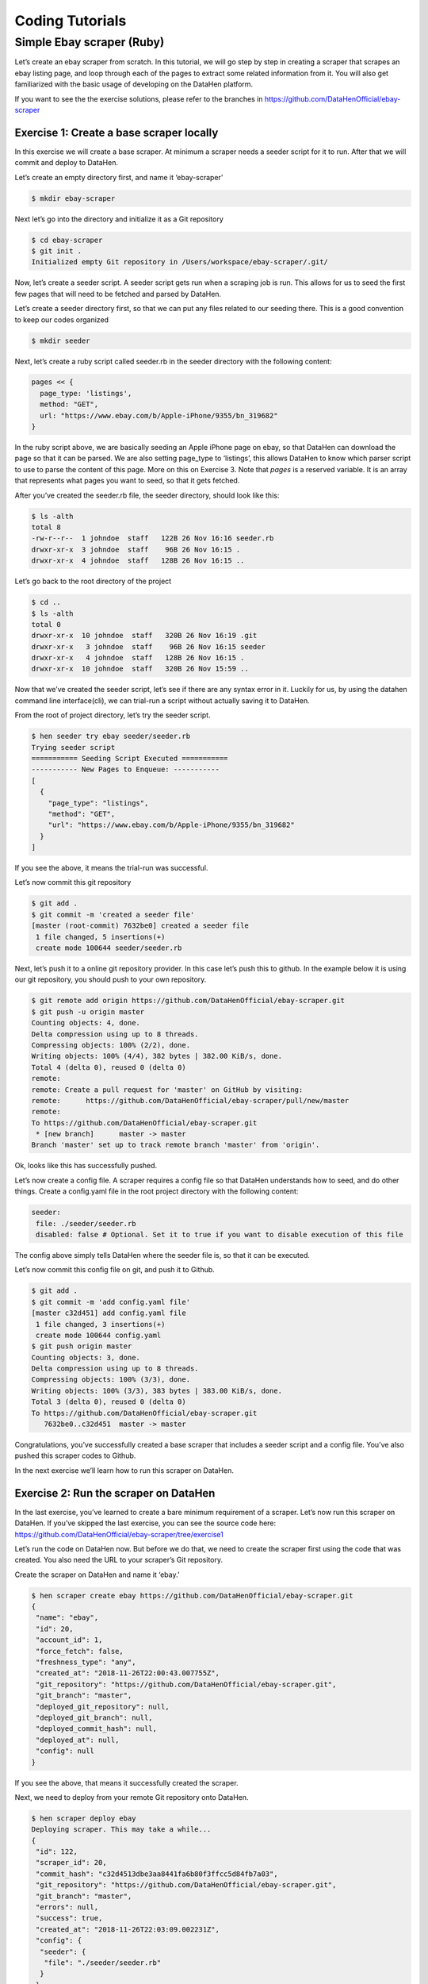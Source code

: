 ****************
Coding Tutorials
****************

Simple Ebay scraper (Ruby)
==========================

Let’s create an ebay scraper from scratch.
In this tutorial, we will go step by step in creating a scraper that scrapes an ebay listing page, and loop through each of the pages to extract some related information from it. You will also get familiarized with the basic usage of developing on the DataHen platform.

If you want to see the the exercise solutions, please refer to the branches in https://github.com/DataHenOfficial/ebay-scraper

Exercise 1: Create a base scraper locally
-----------------------------------------

In this exercise we will create a base scraper. At minimum a scraper needs a seeder script for it to run.
After that we will commit and deploy to DataHen.

Let’s create an empty directory first, and name it ‘ebay-scraper’

.. code-block:: bash

   $ mkdir ebay-scraper

Next let’s go into the directory and initialize it as a Git repository

.. code-block:: bash

   $ cd ebay-scraper
   $ git init .
   Initialized empty Git repository in /Users/workspace/ebay-scraper/.git/

Now, let’s create a seeder script.
A seeder script gets run when a scraping job is run. This allows for us to seed the first few pages that will need to be fetched and parsed by DataHen.

Let’s create a seeder directory first, so that we can put any files related to our seeding there. This is a good convention to keep our codes organized

.. code-block:: bash

   $ mkdir seeder

Next, let’s create a ruby script called seeder.rb in the seeder directory with the following content:

.. code-block:: ruby

   pages << {
     page_type: 'listings',
     method: "GET",
     url: "https://www.ebay.com/b/Apple-iPhone/9355/bn_319682"
   }

In the ruby script above, we are basically seeding an Apple iPhone page on ebay, so that DataHen can download the page so that it can be parsed. We are also setting page_type to ‘listings’, this allows DataHen to know which parser script to use to parse the content of this page. More on this on Exercise 3.
Note that `pages` is a reserved variable. It is an array that represents what pages you want to seed, so that it gets fetched.

After you’ve created the seeder.rb file, the seeder directory, should look like this:

.. code-block:: bash

   $ ls -alth
   total 8
   -rw-r--r--  1 johndoe  staff   122B 26 Nov 16:16 seeder.rb
   drwxr-xr-x  3 johndoe  staff    96B 26 Nov 16:15 .
   drwxr-xr-x  4 johndoe  staff   128B 26 Nov 16:15 ..

Let’s go back to the root directory of the project

.. code-block:: bash

   $ cd ..
   $ ls -alth
   total 0
   drwxr-xr-x  10 johndoe  staff   320B 26 Nov 16:19 .git
   drwxr-xr-x   3 johndoe  staff    96B 26 Nov 16:15 seeder
   drwxr-xr-x   4 johndoe  staff   128B 26 Nov 16:15 .
   drwxr-xr-x  10 johndoe  staff   320B 26 Nov 15:59 ..

Now that we’ve created the seeder script, let’s see if there are any syntax error in it.
Luckily for us, by using the datahen command line interface(cli), we can trial-run a script without actually saving it to DataHen.

From the root of project directory, let’s try the seeder script.

.. code-block:: bash

   $ hen seeder try ebay seeder/seeder.rb
   Trying seeder script
   =========== Seeding Script Executed ===========
   ----------- New Pages to Enqueue: -----------
   [
     {
       "page_type": "listings",
       "method": "GET",
       "url": "https://www.ebay.com/b/Apple-iPhone/9355/bn_319682"
     }
   ]

If you see the above, it means the trial-run was successful.

Let’s now commit this git repository

.. code-block:: bash

   $ git add .
   $ git commit -m 'created a seeder file'
   [master (root-commit) 7632be0] created a seeder file
    1 file changed, 5 insertions(+)
    create mode 100644 seeder/seeder.rb

Next, let’s push it to a online git repository provider. In this case let’s push this to github.
In the example below it is using our git repository, you should push to your own repository.

.. code-block:: bash

   $ git remote add origin https://github.com/DataHenOfficial/ebay-scraper.git
   $ git push -u origin master
   Counting objects: 4, done.
   Delta compression using up to 8 threads.
   Compressing objects: 100% (2/2), done.
   Writing objects: 100% (4/4), 382 bytes | 382.00 KiB/s, done.
   Total 4 (delta 0), reused 0 (delta 0)
   remote:
   remote: Create a pull request for 'master' on GitHub by visiting:
   remote:      https://github.com/DataHenOfficial/ebay-scraper/pull/new/master
   remote:
   To https://github.com/DataHenOfficial/ebay-scraper.git
    * [new branch]      master -> master
   Branch 'master' set up to track remote branch 'master' from 'origin'.

Ok, looks like this has successfully pushed.

Let’s now create a config file. A scraper requires a config file so that DataHen understands how to seed, and do other things.
Create a config.yaml file in the root project directory with the following content:

.. code-block:: yaml

   seeder:
    file: ./seeder/seeder.rb
    disabled: false # Optional. Set it to true if you want to disable execution of this file

The config above simply tells DataHen where the seeder file is, so that it can be executed.

Let’s now commit this config file on git, and push it to Github.

.. code-block:: bash

   $ git add .
   $ git commit -m 'add config.yaml file'
   [master c32d451] add config.yaml file
    1 file changed, 3 insertions(+)
    create mode 100644 config.yaml
   $ git push origin master
   Counting objects: 3, done.
   Delta compression using up to 8 threads.
   Compressing objects: 100% (3/3), done.
   Writing objects: 100% (3/3), 383 bytes | 383.00 KiB/s, done.
   Total 3 (delta 0), reused 0 (delta 0)
   To https://github.com/DataHenOfficial/ebay-scraper.git
      7632be0..c32d451  master -> master

Congratulations, you’ve successfully created a base scraper that includes a seeder script and a config file. You’ve also pushed this scraper codes to Github.

In the next exercise we’ll learn how to run this scraper on DataHen.

Exercise 2: Run the scraper on DataHen
--------------------------------------

In the last exercise, you’ve learned to create a bare minimum requirement of a scraper. Let’s now run this scraper on DataHen. If you’ve skipped the last exercise, you can see the source code here: https://github.com/DataHenOfficial/ebay-scraper/tree/exercise1

Let’s run the code on DataHen now. But before we do that, we need to create the scraper first using the code that was created. You also need the URL to your scraper’s Git repository.

Create the scraper on DataHen and name it ‘ebay.’

.. code-block:: bash

   $ hen scraper create ebay https://github.com/DataHenOfficial/ebay-scraper.git
   {
    "name": "ebay",
    "id": 20,
    "account_id": 1,
    "force_fetch": false,
    "freshness_type": "any",
    "created_at": "2018-11-26T22:00:43.007755Z",
    "git_repository": "https://github.com/DataHenOfficial/ebay-scraper.git",
    "git_branch": "master",
    "deployed_git_repository": null,
    "deployed_git_branch": null,
    "deployed_commit_hash": null,
    "deployed_at": null,
    "config": null
   }

If you see the above, that means it successfully created the scraper.

Next, we need to deploy from your remote Git repository onto DataHen.

.. code-block:: bash

   $ hen scraper deploy ebay
   Deploying scraper. This may take a while...
   {
    "id": 122,
    "scraper_id": 20,
    "commit_hash": "c32d4513dbe3aa8441fa6b80f3ffcc5d84fb7a03",
    "git_repository": "https://github.com/DataHenOfficial/ebay-scraper.git",
    "git_branch": "master",
    "errors": null,
    "success": true,
    "created_at": "2018-11-26T22:03:09.002231Z",
    "config": {
     "seeder": {
      "file": "./seeder/seeder.rb"
     }
    }
   }

Seems like the deployment was a success, and that there were no errors.

You can also see the deployment history of this scraper as well.

.. code-block:: bash

   $ hen scraper deployment list ebay
   [
    {
     "id": 122,
     "scraper_id": 20,
     "commit_hash": "c32d4513dbe3aa8441fa6b80f3ffcc5d84fb7a03",
     "git_repository": "https://github.com/DataHenOfficial/ebay-scraper.git",
     "git_branch": "master",
     "errors": null,
     "success": true,
     "created_at": "2018-11-26T22:03:09.002231Z",
     "config": {
      "seeder": {
       "file": "./seeder/seeder.rb"
      }
     }
    }
   ]

Of course, because there was only one deployment, you only see one here.

Let’s now start the scraper.

.. code-block:: bash

   $ hen scraper start ebay
   Starting a scrape job...
   {
    "id": 70,
    "scraper_id": 20,
    "created_at": "2018-11-26T22:06:54.399547Z",
    "freshness": null,
    "force_fetch": false,
    "status": "active",
    "seeding_at": null,
    "seeding_failed_at": null,
    "seeded_at": null,
    "seeding_try_count": 0,
    "seeding_fail_count": 0,
    "seeding_error_count": 0,
    "worker_count": 1
   }

Doing the above will create a new scrape job and run it.
Notice that the job status is “active”. This means that the scraper job is currently running.

Let’s give it a minute, and see the stats of the job:

.. code-block:: bash

   $ hen scraper stats ebay
   {
    "job_id": 70,             # Job ID
    "pages": 1,               # How many pages in the scrape job
    "fetched_pages": 1,       # Number of fetched pages
    "to_fetch": 0,            # Pages that needs to be fetched
    "fetching_failed": 0,     # Pages that failed fetching
    "fetched_from_web": 1,    # Pages that were fetched from Web
    "fetched_from_cache": 0,  # Pages that were fetched from the shared Cache
    "parsed_pages": 0,        # Pages that have been parsed by parsing script
    "to_parse": 1,            # Pages that needs to be parsed
    "parsing_failed": 0,      # Pages that failed parsing
    "outputs": 0,             # Outputs of the scrape
    "output_collections": 0,  # Output collections
    "workers": 1,             # How many workers are used in this scrape job
    "time_stamp": "2018-11-26T22:09:57.956158Z"
   }

From the stats above, we can derive that one page has been seeded, and that one page has been fetched by our scrape job. So this looks Good.

Just to be sure, let’s check the scraper log to see if there are any errors:

.. code-block:: bash

   $ hen scraper log ebay

Seems like there are no errors so far.

You have now successfully ran a scrape job on DataHen.

Congratulations, you have completed exercise 2.

To see the codes that was done throughout this exercise, please visit https://github.com/DataHenOfficial/ebay-scraper/tree/exercise2

In the next exercise, we’ll learn how to write a parser script so that we can parse the pages that has been enqueued by the seeder.

Exercise 3. Create parser script
--------------------------------

In this exercise, we’ll learn how to write a parser script so that we can parse the pages that has been fetched, and output it into a collection.
If you have not done Exercise 2, please do so first, as this exercise depends on exercise 2.

To continue where we left off, let’s look at the pages that has been enqueued and fetched.

Look at the page list that is in the ebay scraper.

.. code-block:: bash

   $ hen scraper page list ebay
   [
    {
     "gid": "www.ebay.com-4aa9b6bd1f2717409c22d58c4870471e", # Global ID
     "job_id": 70,
     "page_type": "listings",
     "method": "GET",
     "url": "https://www.ebay.com/b/Apple-iPhone/9355/bn_319682",
     "effective_url": "https://www.ebay.com/b/Apple-iPhone/9355/bn_319682",
     "headers": null,
     "body": null,
     "created_at": "2018-11-26T22:07:49.013537Z",
     ...
     "fetched_at": "2018-11-26T22:08:03.14285Z",
     ...
    }
   ]

This returns the page that the seeder have enqueued.
Also, take note of the GID field **www.ebay.com-4aa9b6bd1f2717409c22d58c4870471e**
GID (Global ID) is a very important concept in DataHen. This represents a unique identifier of that particular page that you’ve enqueued. You can refer to this particular page by referring to this GID.

If you want to see the scraper job’s page in, you can do like so:

.. code-block:: bash

   $ hen scraper page show ebay www.ebay.com-4aa9b6bd1f2717409c22d58c4870471e
   {
    "gid": "www.ebay.com-4aa9b6bd1f2717409c22d58c4870471e",
    "job_id": 70,
    "page_type": "listings",
    "method": "GET",
    "url": "https://www.ebay.com/b/Apple-iPhone/9355/bn_319682",
    "effective_url": "https://www.ebay.com/b/Apple-iPhone/9355/bn_319682",
   ...

You can also take a look at the Global page for this GID.
Think of the global page as a shared-cache of metadatas and contents related to pages that all DataHen users have fetched. Globalpage contains many more information about the page than the scraper’s job page. Please refer to the “High Level Concepts” section to learn more.

.. code-block:: bash

   $ hen globalpage show www.ebay.com-4aa9b6bd1f2717409c22d58c4870471e
   {
    "gid": "www.ebay.com-4aa9b6bd1f2717409c22d58c4870471e",
    "hostname": "www.ebay.com",
    "method": "GET",
    "url": "https://www.ebay.com/b/Apple-iPhone/9355/bn_319682",
    "effective_url": "https://www.ebay.com/b/Apple-iPhone/9355/bn_319682",
    "headers": null,
    "body": null,
   ...

Now that you’ve seen an information of a global page, let’s look at the actual content that is stored in the cache.
Let’s take the same GID and preview the content of that page

.. code-block:: bash

   $ hen globalpage content www.ebay.com-4aa9b6bd1f2717409c22d58c4870471e
   Preview content url: "https://fetch.datahen.com/public/global_pages/preview/ICK7bZUfp19F4_8DnGn36tjGuS8Otfsg5QRDTXQyJTfQpGrc697HsAMiTlv6aKKH1x9rd8RYffluI7amPUvCAFOLDPlcH0Wmq3b0eiCJGUFi5xLhqp7E0CSt0hTFYxB6dY2H6Wzh7sCcBey93TbwJFArhcbar6U-Owd5QCsUUS-eW3OPMN5OPmYACwRJ0AJHESsjVTmsnfCw6EkMCUQlXmzz8Q2TMF8v1PHPv5185Z04w14rDY78E1UjdDOJO7W7jBK79JetWj5wUCOttBGolj_G7T9_9j0V5sA0dRn88wib19BIjboDHOczufyCv78x1f4njGMZZFwb"

.. image:: /_static/ebay-preview.png

Copy and paste the link that you got from the command line result, into a browser, and you will see the actual content of the the cache.

Previewing the cached page is a powerful thing when developing a parser script, because it allows you to get the actual page that the parser will execute on. This is much better than other kinds of web scraping frameworks out there, where you are developing scraper codes and “hoping” that the page scraped will be the same with what you are seeing.

Once you have the previewed content opened on your browser, let’s look at it, and try to extract the listing names. You can use the Chrome Developer Tool (or other similar tools) to extract the DOM path.

.. image:: /_static/ebay-listing.png

What we are going to do next is to create a ruby script for parsing and extracting the listing names, prices, and the listing URLs, and enqueue additional pages, that we can parse on a later step.

Let’s now create a ruby file, called listings.rb. For standard conventions, let’s put this file in a directory called ‘parsers.’

.. code-block:: bash

   $ mkdir parsers
   $ touch parsers/listings.rb
   $ ls -alth
   total 8
   drwxr-xr-x  14 johndoe  staff   448B 27 Nov 20:01 .git
   drwxr-xr-x   3 johndoe  staff    96B 27 Nov 20:01 parsers
   drwxr-xr-x   6 johndoe  staff   192B 27 Nov 20:01 .
   -rw-r--r--   1 johndoe  staff   123B 26 Nov 16:54 config.yaml
   drwxr-xr-x   3 johndoe  staff    96B 26 Nov 16:15 seeder
   drwxr-xr-x  10 johndoe  staff   320B 26 Nov 15:59 ..
   $ ls -alth parsers
   total 0
   drwxr-xr-x  3 johndoe  staff    96B 27 Nov 20:01 .
   -rw-r--r--  1 johndoe  staff     0B 27 Nov 20:01 listings.rb
   drwxr-xr-x  6 johndoe  staff   192B 27 Nov 20:01 ..

Next, type the following codes into the parsers/listings.rb file.

.. code-block:: ruby

   nokogiri = Nokogiri.HTML(content)

“content” is a reserved word that contains the content data. In this case, it is the same exact html content that you are currently also previewing from the globalpage.
We support the use Nokogiri for parsing html/xml.

Let’s add the codes that loops through the listing rows and extract each individual listing name, price, and listings URLs.

Get the group of listings from nokogiri.

.. code-block:: ruby

   listings = nokogiri.css('ul.b-list__items_nofooter li.s-item')

And then loop through the listing rows to extract the name, price, listing URL, and save the records to a DataHen collection.

.. code-block:: ruby

   listings.each do |listing|
       # initialize an empty hash
       product = {}

       # extract the information into the product hash
       product['title'] = listing.at_css('h3.s-item__title')&.text

       # extract the price
       product['price'] = listing.at_css('.s-item__price')&.text

       # extract the listing URL
       item_link = listing.at_css('a.s-item__link')
       product['url'] = item_link['href'] unless item_link.nil?

       # specify the collection where this record will be stored
       product['_collection'] = "listings"

       # save the product to the job’s outputs
       outputs << product
   end

“outputs” is a reserved word, that contains a list of records that will be stored onto the scrape job’s output collection(s)

Once you’ve written the codes, your listings.rb script should look like this:

.. code-block:: ruby

   # initialize nokogiri
   nokogiri = Nokogiri.HTML(content)

   # get the group of listings
   listings = nokogiri.css('ul.b-list__items_nofooter li.s-item')

   # loop through the listings
   listings.each do |listing|
       # initialize an empty hash
       product = {}

       # extract the information into the product hash
       product['title'] = listing.at_css('h3.s-item__title')&.text

       # extract the price
       product['price'] = listing.at_css('.s-item__price')&.text

       # extract the listing URL
       item_link = listing.at_css('a.s-item__link')
       product['url'] = item_link['href'] unless item_link.nil?

       # specify the collection where this record will be stored
       product['_collection'] = "listings"

       # save the product to the job’s outputs
       outputs << product
   end

Now that you’ve created the listings.rb file, let’s do a trial-run of this page to ensure that this page would execute properly on DataHen.

Let’s use the parser try command on this script on the same GID.

.. code-block:: bash

   $ hen parser try ebay parsers/listings.rb www.ebay.com-4aa9b6bd1f2717409c22d58c4870471e
   Trying parser script
   getting Job Page
   =========== Parsing Executed ===========
   ----------- Outputs: -----------
   [
     {
       "title": "Apple iPhone 7 Plus a1661 128GB Smartphone LTE CDMA/GSM Unlocked",
       "price": "$349.99",
       "url": "https://www.ebay.com/itm/Apple-iPhone-7-Plus-a1661-128GB-Smartphone-LTE-CDMA-GSM-Unlocked/201795245944?epid=232746597&hash=item2efbef1778:m:mks-K6wL_LJV1VV0f3-E8ow:sc:USPSPriority!95113!US!-1&var=501834147259",
       "_collection": "listings"
     },
     {
       "title": "Apple iPhone XS MAX 256GB - All Colors - GSM & CDMA UNLOCKED",
       "price": "$1,199.00",
       "url": "https://www.ebay.com/itm/Apple-iPhone-XS-MAX-256GB-All-Colors-GSM-CDMA-UNLOCKED/163267140481?epid=24023697465&hash=item26037adb81:m:m63pSpGuBZVZTiz-IS3A-UA:sc:USPSPriorityMailPaddedFlatRateEnvelope!95113!US!-1&var=462501487846",
       "_collection": "listings"
     },
   ...

In the trial-run above, you saw that we were able to extract into several outputs correctly.

Seems like this is a successful trial run.

Let’s now commit this code to Git.

.. code-block:: bash

   $ git add .
   $ git commit -m 'added listings parser'
   [master e1a8980] added listings parser
    1 file changed, 27 insertions(+)
    create mode 100644 parsers/listings.rb

Now that we’re done with creating the parser script, there is only one thing left to do before this is ready to be run on DataHen. And that is to modify the config file so that it contains the references pointing to this file.

Add the parsers section of the config.yaml so that it looks like the following:

.. code-block:: yaml

   seeder:
    file: ./seeder/seeder.rb
    disabled: false # Optional. Set it to true if you want to disable
   parsers:
    - page_type: listings
      file: ./parsers/listings.rb
      disabled: false # Optional

And let’s commit this to Git, and push it to your remote Git repository.

.. code-block:: bash

   $ git add .
   $ git commit -m 'add listings parser to config'
   [master 209dba3] add listings parser to config
    1 file changed, 6 insertions(+), 2 deletions(-)
   $ git push origin master
   Counting objects: 7, done.
   Delta compression using up to 8 threads.
   Compressing objects: 100% (6/6), done.
   Writing objects: 100% (7/7), 1.12 KiB | 1.12 MiB/s, done.
   Total 7 (delta 0), reused 0 (delta 0)
   To https://github.com/DataHenOfficial/ebay-scraper.git
      c32d451..209dba3  master -> master

Now that you’ve pushed the code to your remote Git repository, let’s deploy the scraper again.

.. code-block:: bash

   $ hen scraper deploy ebay
   Deploying scraper. This may take a while...
   {
    "id": 130,
    "scraper_id": 20,
    "commit_hash": "209dba31698b2146b9c841f0a91bfdd966f973aa",
    "git_repository": "https://github.com/DataHenOfficial/ebay-scraper.git",
    "git_branch": "master",
    "errors": null,
    "success": true,
    "created_at": "2018-11-28T03:05:02.220272Z",
    "config": {
     "parsers": [
      {
       "file": "./parsers/listings.rb",
       "page_type": "listings"
      }
     ],
     "seeder": {
      "file": "./seeder/seeder.rb"
     }
    }
   }

Looks like a successful deploy.

Because you have a running scrape job (you’ve started this scrape job in Exercise 2), as soon as you deploy new code, the scrape job will immediately download and execute.

Let’s now check for the stats on this job.

.. code-block:: bash

   $ hen scraper stats ebay
   {
    "job_id": 70,
    "pages": 1,
    "fetched_pages": 1,
    "to_fetch": 0,
    "fetching_failed": 0,
    "fetched_from_web": 1,
    "fetched_from_cache": 0,
    "parsed_pages": 1,        # Parsed pages is now 1
    "to_parse": 0,
    "parsing_failed": 0,
    "outputs": 48,            # We now have 48 output records
    "output_collections": 1,  # And we have 1 output collection
    "workers": 1,
    "time_stamp": "2018-11-28T03:06:04.959513Z"
   }

If you look at the result of the command above, you see that our scraper has already parsed the listings page, and created 48 output records, and it also created one output collection.

Let’s check the scraper log to see if there are any errors:

.. code-block:: bash

   $ hen scraper log ebay

Seems like there are no errors so far.

Let’s look further on what collections are created by the scraper.

.. code-block:: bash

   $ hen scraper output collections ebay
   [
    {
     "collection": "listings",
     "count": 48
    }
   ]

Just as we specified in the parser code, it saves the output records onto the listings collection.

Let’s look at the output records inside the listings collection.

.. code-block:: bash

   $ hen scraper output list ebay --collection listings
   [
    {
     "_collection": "listings",
     "_created_at": "2018-11-28T03:05:56.510638Z",
     "_gid": "www.ebay.com-4aa9b6bd1f2717409c22d58c4870471e",
     "_id": "016f6ca8010541539e13c687edd6cf91",
     "_job_id": 70,
     "price": "$239.99 to $339.99",
     "title": "Apple iPhone 7 32/128/256GB Factory Unlocked AT\u0026T Sprint Verizon T-Mobile",
     "url": "https://www.ebay.com/itm/Apple-iPhone-7-32-128-256GB-Factory-Unlocked-AT-T-Sprint-Verizon-T-Mobile/382231636268?epid=232669182\u0026hash=item58fec7e92c:m:mGdfdcg2f2rqhQh7_Aq4EYQ\u0026var=651061946000"
    },
    {
     "_collection": "listings",
     "_created_at": "2018-11-28T03:05:56.510638Z",
     "_gid": "www.ebay.com-4aa9b6bd1f2717409c22d58c4870471e",
     "_id": "029788f01c73460683f0910681348222",
     "_job_id": 70,
     "price": "$374.99",
     "title": "Apple iPhone 7 Plus a1661 256GB Smartphone LTE CDMA/GSM Unlocked",
     "url": "https://www.ebay.com/itm/Apple-iPhone-7-Plus-a1661-256GB-Smartphone-LTE-CDMA-GSM-Unlocked/152410916266?epid=238409027\u0026hash=item237c6605aa:m:mks-K6wL_LJV1VV0f3-E8ow:sc:USPSPriority!95113!US!-1\u0026var=451703657817"
    },
   ...

We’ve got almost same exact output records with the ones on the trial-run. The difference is, now you can see “_gid”, “_created_at”, “_id”, and “_job_id”. These are metadatas that are automatically generated. Output metadata fields are usually starts with “_”(underscore) on their field names.

If you want to see one output record, you can run the following:

.. code-block:: bash

   $ hen scraper output show ebay 97d7bcd021de4bdbb6818825703b26dd --collection listings
   {
    "_collection": "listings",
    "_created_at": "2018-11-28T03:05:56.510638Z",
    "_gid": "www.ebay.com-4aa9b6bd1f2717409c22d58c4870471e",
    "_id": "97d7bcd021de4bdbb6818825703b26dd",
    "_job_id": 70,
    "price": "$259.99 to $344.99",
    "title": "Apple iPhone 7 - 32/128/256GB Unlocked GSM (AT\u0026T T-Mobile +More) 4G Smartphone",
    "url": "https://www.ebay.com/itm/Apple-iPhone-7-32-128-256GB-Unlocked-GSM-AT-T-T-Mobile-More-4G-Smartphone/142631642365?epid=240455139\u0026hash=item21358224fd:m:miu7oWIlKlIyiHYnR76rFnA\u0026var=441608064608"
   }

We’re nearing the end of the exercise.
Let’s cancel the current scrape job, as we will be creating a new job in the next exercise.

.. code-block:: bash

   $ hen scraper job cancel ebay
   {
    "id": 70,
    "scraper_name": "ebay",
    "scraper_id": 20,
    "created_at": "2018-11-26T22:06:54.399547Z",
    "freshness": null,
    "force_fetch": false,
    "status": "cancelled",
    "seeding_at": "2018-11-26T22:07:10.68643Z",
    "seeding_failed_at": null,
    "seeded_at": "2018-11-26T22:07:49.021679Z",
    "seeding_try_count": 1,
    "seeding_fail_count": 0,
    "seeding_error_count": 0,
    "worker_count": 1
   }

Congratulations, you have completed exercise 3.
You have learned to create a parser script that extracts a web page and save it to the DataHen output, and you have also learned how to use some useful commands related to scraper outputs and their collections.

The source codes that we’ve built throughout the exercise are located here https://github.com/DataHenOfficial/ebay-scraper/tree/exercise3.

In the next exercise, we’ll be building upon this exercise to enqueue more pages to be scraped.

Exercise 4: Enqueue more pages, and pass variables to the next pages
--------------------------------------------------------------------

In the last exercise, You have learned to create a parser script that extracts a web page and save it to the DataHen output, and you have also learned how to use some useful commands related to scraper outputs and their collections.

If you’ve skipped the last exercise, you can see the source code here: https://github.com/DataHenOfficial/ebay-scraper/tree/exercise4.

In this exercise, we will be building upon the previous exercise by enqueuing more pages from the listings parser, onto the details pages. We’ll also be passing some page variables that we generated on the listings parser onto the the detail pages, so that the parser for the detail page can take advantage of it.

Let’s add the following code inside the listings loop, just before the end of the loop in parsers/listings.rb:

.. code-block:: ruby

   # enqueue more pages to the scrape job
   pages << {
       url: product['url'],
       page_type: 'details',
       vars: {
           title: product['title'],
           price: product['price']
       }
     }

Once done, the parsers/listings.rb should look like this:

.. code-block:: ruby

   # initialize nokogiri
   nokogiri = Nokogiri.HTML(content)

   # get the group of listings
   listings = nokogiri.css('ul.b-list__items_nofooter li.s-item')

   # loop through the listings
   listings.each do |listing|
       # initialize an empty hash
       product = {}

       # extract the information into the product hash
       product['title'] = listing.at_css('h3.s-item__title')&.text

       # extract the price
       product['price'] = listing.at_css('.s-item__price')&.text

       # extract the listing URL
       item_link = listing.at_css('a.s-item__link')
       product['url'] = item_link['href'] unless item_link.nil?

       # specify the collection where this record will be stored
       product['_collection'] = "listings"

       # save the product to the outputs.
       outputs << product

       # enqueue more pages to the scrape job
       pages << {
           url: product['url'],
           page_type: 'details',
           vars: {  # adding vars to this page
               title: product['title'],
               price: product['price']
           }
         }
   end

Let’s now trial-run this page on a GID of the page that we’ve used on the past exercise.

.. code-block:: bash

   $ hen parser try ebay parsers/listings.rb www.ebay.com-4aa9b6bd1f2717409c22d58c4870471e
   Trying parser script
   getting Job Page
   =========== Parsing Executed ===========
   ----------- Outputs: -----------
   [
     {
       "title": "Apple iPhone 7 Plus a1661 128GB Smartphone LTE CDMA/GSM Unlocked",
       "price": "$349.99",
       "url": "https://www.ebay.com/itm/Apple-iPhone-7-Plus-a1661-128GB-Smartphone-LTE-CDMA-GSM-Unlocked/201795245944?epid=232746597&hash=item2efbef1778:m:mks-K6wL_LJV1VV0f3-E8ow:sc:USPSPriority!95113!US!-1&var=501834147259",
       "_collection": "listings"
     },
   ...
   ----------- New Pages to Enqueue: -----------
   [
     {
       "url": "https://www.ebay.com/itm/Apple-iPhone-7-Plus-a1661-128GB-Smartphone-LTE-CDMA-GSM-Unlocked/201795245944?epid=232746597&hash=item2efbef1778:m:mks-K6wL_LJV1VV0f3-E8ow:sc:USPSPriority!95113!US!-1&var=501834147259",
       "page_type": "details",
       "vars": {
         "title": "Apple iPhone 7 Plus a1661 128GB Smartphone LTE CDMA/GSM Unlocked",
         "price": "$349.99"
       }
     },
     {
       "url": "https://www.ebay.com/itm/Apple-iPhone-XS-MAX-256GB-All-Colors-GSM-CDMA-UNLOCKED/163267140481?epid=24023697465&hash=item26037adb81:m:m63pSpGuBZVZTiz-IS3A-UA:sc:USPSPriorityMailPaddedFlatRateEnvelope!95113!US!-1&var=462501487846",
       "page_type": "details",
       "vars": {
         "title": "Apple iPhone XS MAX 256GB - All Colors - GSM & CDMA UNLOCKED",
         "price": "$1,199.00"
       }
     },
   ...

The trial-run seems to be successful, and you now see a new pages to enqueue, as well as the page vars inside each of them.

Let’s now commit this code and push it to the remote Git repository.

.. code-block:: bash

   $ git add .
   $ git commit -m 'modified listings parser to enqueue more pages'
   [master 332e06d] modified listings parser to enqueue more pages
    1 file changed, 10 insertions(+)
   $ git push origin master
   Counting objects: 4, done.
   Delta compression using up to 8 threads.
   Compressing objects: 100% (3/3), done.
   Writing objects: 100% (4/4), 567 bytes | 567.00 KiB/s, done.
   Total 4 (delta 1), reused 0 (delta 0)
   remote: Resolving deltas: 100% (1/1), completed with 1 local object.
   To https://github.com/DataHenOfficial/ebay-scraper.git
      209dba3..332e06d  master -> master

Now deploy it, and start a new scrape job, so that we have some page contents in the shared cache.

.. code-block:: bash

   $ hen scraper deploy ebay
   Deploying scraper. This may take a while...
   {
    "id": 131,
    "scraper_id": 20,
    "commit_hash": "332e06d01f073ac00840184cd06c826429b3b55c",
   ...

   $ hen scraper start ebay
   Starting a scrape job...
   {
    "id": 88,
    "scraper_id": 20,
   ...

Let’s check the scraper stats now:

.. code-block:: bash

   $ hen scraper stats ebay
   {
    "job_id": 88,
    "pages": 49,
    "fetched_pages": 3,
    "to_fetch": 46,
    "fetching_failed": 0,
    ...
   }

Looks like we now have 49 pages in this job. This means we have successfully modified the parsers/listings.rb to enqueue more pages.

Let’s see what pages do we have in this scrape job:

.. code-block:: bash

   $ hen scraper page list ebay
   [
    {
     "gid": "www.ebay.com-eb1b04c3304ff741b5dbd3234c9da75e",
     "job_id": 88,
     "page_type": "details",
     "method": "GET",
     "url": "https://www.ebay.com/itm/NEW-Apple-iPhone-6S-16GB-32GB-64GB-128GB-UNLOCKED-Gold-Silver-Gray-GSM/153152283464?epid=240420050\u0026hash=item23a8966348%3Am%3AmN52WSYRFZEr3HNCPAgfZfQ\u0026var=453004437286",
     ...
     "vars": {
      "price": "$275.99",
      "title": "Apple iPhone 7 128GB 4.7\" Retina Display 4G GSM BLACK UNLOCKED Smartphone SRF"
     },
   ...

Looks like it correctly enqueued the page and the vars.

Now, let’s preview the content of the GID from the above result.

.. code-block:: bash

   $ hen globalpage content www.ebay.com-eb1b04c3304ff741b5dbd3234c9da75e
   Preview content url: "https://fetch.datahen.com/public/global_pages/preview/V58Ts9JDocg7qyjT5cxkIL5Dk_UEuEyOQXaHbxBdNJiHmsP2nhE17a8gzwXO8RYUNJ2X1K7PWh0ziIXO7ORylLVLppiufL1edZChFFr8quZuivTJql7B3z_btQA9p1wQqiowc4U90VZtP4bOrShW9v9fA6V4vedfpJL9TM5G8QR-zYhUbrwAIpB4WDLALpPz19ZPZ1rjt8OVYJ2GRDCgr2fPb1S2uBKMI35k1oXO3Cr0yf8St_M5lZqUbEYyqVLPCwDC7ZFk1J_KxQvzgD6vWqmKRoGk1XVS7gxPBusNip47gANzPbo9p3wjWHjqaQhhPb0UFXKBithJ"

Now, let’s create a details parser and extract the seller’s username and their feedback.

.. image:: /_static/ebay-username.png

Create the parsers/details.rb file and Insert the following code:

.. code-block:: ruby

   # initialize nokogiri
   nokogiri = Nokogiri.HTML(content)

   # get the seller username
   seller = nokogiri.at_css('.si-inner .mbg-nw')&.text

   # get the seller's feedback
   feedback = nokogiri.at_css('.si-inner #si-fb')&.text

   # save it into outputs
   outputs << {
       _collection: 'products',
       title: page['vars']['title'],
       price: page['vars']['price'],
       seller: seller,
       feedback: feedback
   }

Let’s now give this parser a try on one of the details page:

.. code-block:: bash

   $ hen parser try ebay parsers/details.rb www.ebay.com-eb1b04c3304ff741b5dbd3234c9da75e
   Trying parser script
   getting Job Page
   =========== Parsing Executed ===========
   ----------- Outputs: -----------
   [
     {
       "_collection": "products",
       "title": "Apple iPhone 8 Plus a1897 64GB Smartphone GSM Unlocked",
       "price": "$550.99 to $599.99",
       "seller": "mywit",
       "feedback": "97.6% Positive feedback"
     }
   ]

This trial-run looks really good. That we’re able to extract the details page without error, and assumed that we would be able to save the output to the products collection.

Let’s now commit this details parser.

.. code-block:: bash

   $ git add .
   $ git commit -m 'added details parser'
   [master 59bab08] added details parser
    1 file changed, 17 insertions(+)
    create mode 100644 parsers/details.rb

Let’s not forget to update the config yaml file so that it points to this parser file. The config file should look like this now:

.. code-block:: yaml

   seeder:
     file: ./seeder/seeder.rb
     disabled: false
   parsers:
     - page_type: listings
       file: ./parsers/listings.rb
       disabled: false
     - page_type: details
       file: ./parsers/details.rb
       disabled: false

Let’s commit the file, and push it to the remote Git repository.

.. code-block:: bash

   $ git add .
   $ git commit -m 'added details parser config'
   [master 97dac60] added details parser config
    1 file changed, 4 insertions(+), 1 deletion(-)
   $ git push origin master
   Counting objects: 7, done.
   Delta compression using up to 8 threads.
   Compressing objects: 100% (7/7), done.
   Writing objects: 100% (7/7), 1008 bytes | 1008.00 KiB/s, done.
   Total 7 (delta 1), reused 0 (delta 0)
   remote: Resolving deltas: 100% (1/1), completed with 1 local object.
   To https://github.com/DataHenOfficial/ebay-scraper.git
      332e06d..97dac60  master -> master

Next, let’s deploy it to DataHen. Since we already have the current job running, we don’t need to do anything else, and the scraper will immediately execute the newly deployed code.

.. code-block:: bash

   $ hen scraper deploy ebay
   Deploying scraper. This may take a while...
   {
    "id": 132,
    "scraper_id": 20,
    "commit_hash": "97dac606b24a8c818f3234419cb9180999bc9d71",
    "git_repository": "https://github.com/DataHenOfficial/ebay-scraper.git",
    "git_branch": "master",
    "errors": null,
    "success": true,
    "created_at": "2018-11-28T06:05:48.866609Z",
    "config": {
     "parsers": [
      {
       "file": "./parsers/listings.rb",
       "page_type": "listings"
      },
      {
       "file": "./parsers/details.rb",
       "page_type": "details"
      }
     ],
     "seeder": {
      "file": "./seeder/seeder.rb"
     }
    }
   }

Let’s check to see the scraper stats:

.. code-block:: bash

   $ hen scraper stats ebay
   {
    ...
    "parsed_pages": 49,
    "to_parse": 0,
    "parsing_failed": 0,
    "outputs": 96,
    "output_collections": 2,
    ...
   }

This looks good, as it shows that there are 2 collections, and a total of 96 output records.

Let’s also check the scraper log to see if there are any errors:

.. code-block:: bash

   $ hen scraper log ebay

Seems like there are no errors so far.

Let’s look to see if the products collection has been correctly created:

.. code-block:: bash

   $ hen scraper output collection ebay
   [
    {
     "collection": "listings",
     "count": 48
    },
    {
     "collection": "products",
     "count": 48
    }
   ]

Looks good.
Now, let’s look inside the products collection and see if the outputs are correctly saved:

.. code-block:: bash

   $ hen scraper output list ebay --collection products
   [
    {
     "_collection": "products",
     "_created_at": "2018-11-28T06:15:13.061168Z",
     "_gid": "www.ebay.com-82d133d0dba1255c7424f99ab79776e9",
     "_id": "ac3c99ab8d3846a98d3317660259db06",
     "_job_id": 91,
     "feedback": "99.8% Positive feedback",
     "price": "$269.98",
     "seller": "overdrive_brands",
     "title": "Apple iPhone 7 32GB Smartphone AT\u0026T T-Mobile Unlocked 4G LTE Black Red Rose Gold"
    },
    {
     "_collection": "products",
     "_created_at": "2018-11-28T06:15:13.47726Z",
     "_gid": "www.ebay.com-0cc7480bd6afecb10cf81bdc5904ea74",
     "_id": "7be4ee3e544e4e5db9115215572259b9",
     "_job_id": 91,
     "feedback": "99.9% Positive feedback",
     "price": "$569.00",
     "seller": "alldayzip",
     "title": "Apple iPhone 8 64GB RED \u0026 All Colors! GSM \u0026 CDMA UNLOCKED!! BRAND NEW! Warranty!"
    },
   ...

The output looks wonderful.

Congratulations, you have completed exercise 4.
You have learned to enqueue more pages from the listings parser onto detail pages.
You have also learned about passing some page variables that were generated on the listings parser onto the the detail pages. The details parsers then combined the data from the page vars and the extracted data from the details page, into the “products” output collection.

The source codes that we’ve built throughout the exercise are located here https://github.com/DataHenOfficial/ebay-scraper/tree/exercise4.

In the next exercise, you will be learning how to export output by creating Exporters.

Exercise 5: Exporting outputs
-----------------------------

In the last exercise, You have learned to do some more advanced techniques of creating parsers, and also saved the records into the output collection.

If you’ve skipped the last exercise, you can see the source code here: https://github.com/DataHenOfficial/ebay-scraper/tree/exercise4.

In this exercise, we will be exporting outputs by creating Exporters.
In DataHen, an Exporter is a set of configurations that allows you to Export something. We have several different kinds of Exporters. Please read the documentation for further details

We’re going to export the `products` collection ( which you’ve created in Exercise 4) into a JSON file that we can download, once the export process has finished.

Before exporting all the outputs of the `products` collection, it is a good idea to sample a smaller number of records first, to make sure the outputs are looking good.

To do that, let’s create an exporter configuration file, called `products_last10_json.yaml`.
For standard conventions, let’s put this file in a directory called ‘exporters’.

First you need to create the `exporters` directory on the project root directory.

.. code-block:: bash

   $ mkdir exporters
   $ touch exporters/products_last10_json.yaml
   $ ls -alth exporters
   total 0
   drwxr-xr-x  3 johndoe  staff    96B 13 Jan 00:56 .
   -rw-r--r--  1 johndoe  staff     0B 13 Jan 00:56 products_last10_json.yaml
   drwxr-xr-x  7 johndoe  staff   224B 13 Jan 00:55 ..

Next let’s put the following content into the products_last10_json.yaml file:

.. code-block:: yaml

   exporter_name: products_last10_json # Must be unique
   exporter_type: json
   collection: products
   write_mode: pretty_array # can be `line`,`pretty`, `pretty_array`, or `array`
   limit: 10 # limits to how many records to export
   offset: 0 # offset to where the exported record will start from

The above exporter means, we want to export only the last 10 outputs from the `products` collection

Next, let’s modify the config.yaml file, so that it knows the location of the exporter file.

Your config.yaml should now look like the following:

.. code-block:: yaml

   seeder:
    file: ./seeder/seeder.rb
    disabled: false
   parsers:
    - page_type: listings
      file: ./parsers/listings.rb
      disabled: false
    - page_type: details
      file: ./parsers/details.rb
      disabled: false
   # add the following lines below...
   exporters:
    - file: ./exporters/products_last10_json.yaml
      disabled: false

Now, let’s commit these files and push this to the remote repository.

.. code-block:: bash

   $ git add .
   $ git commit -m 'added products_last10_json.yaml exporter'
   [master ab7ab52] added products_last10_json.yaml exporter
    2 files changed, 10 insertions(+)
    create mode 100644 exporters/products_last10_json.yaml
   $ git push origin master
   Counting objects: 5, done.
   Delta compression using up to 8 threads.
   Compressing objects: 100% (5/5), done.
   Writing objects: 100% (5/5), 742 bytes | 742.00 KiB/s, done.
   Total 5 (delta 1), reused 0 (delta 0)
   remote: Resolving deltas: 100% (1/1), completed with 1 local object.
   To https://github.com/DataHenOfficial/ebay-scraper.git
      7bd6091..ab7ab52  master -> master

Let’s now deploy the scraper.

.. code-block:: bash

   $ hen scraper deploy ebay
   Deploying scraper. This may take a while...
   {
    "id": 737,
    "scraper_id": 20,
    ...
    "config": {
     "exporters": [
      {
       "collection": "products",
       "exporter_name": "products_last10_json",
       "exporter_type": "json",
       "limit": 10,
       "offset": 0,
       "write_mode": "pretty_array"
      }
     ],
    ...
   }

You’ve now deployed the newest code.

To make sure that the exporters are deployed correctly, you can check a list of available exporters on this scraper:

.. code-block:: bash

   $ hen scraper exporter list ebay
   [
    {
     "collection": "products",
     "exporter_name": "products_last10_json",
     "exporter_type": "json",
     "limit": 10,
     "offset": 0,
     "write_mode": "pretty_array"
    }
   ]

Next, let’s start the exporter:

.. code-block:: bash

   $ hen scraper exporter start ebay products_last10_json
   {
    "id": "c700cb749f4e45eeb53609927e21da56", # Export ID here
    "job_id": 852,
    "scraper_id": 20,
    "exporter_name": "products_last10_json",
    "exporter_type": "json",
    "config": {
     "collection": "products",
     "exporter_name": "products_last10_json",
     "exporter_type": "json",
     "limit": 10,
     "offset": 0,
     "write_mode": "pretty_array"
    },
    "status": "enqueued", # the status of the export
    "created_at": "2019-01-13T06:19:56.815979Z"
   }

When you start an exporter, it creates an export record like the above.

You can check the status of the export by specifying the export ID, in this case: **c700cb749f4e45eeb53609927e21da56**

Let’s now check the status of the export:

.. code-block:: bash

   $ hen scraper export show c700cb749f4e45eeb53609927e21da56
   {
    "id": "c700cb749f4e45eeb53609927e21da56",
    ...
    "status": "done", # the export is done
    "created_at": "2019-01-13T06:19:56.815979Z",
    "progress": 100, # Progress is at 100%, again, it means it is done.
    "exported_records": 10,
    "to_export": 10,
    "exporting_at": "2019-01-13T06:19:59.794454Z",
    "exported_at": "2019-01-13T06:20:01.125188Z",
    "file_name": "c700cb749f4e45eeb53609927e21da56.tgz"
   }

As you can see above by looking at the status, it is done. It also shows the export’s file_name: **c700cb749f4e45eeb53609927e21da56.tgz**

Let’s now download the export, by specifying the export ID, like so:

.. code-block:: bash

   $ hen scraper export download c700cb749f4e45eeb53609927e21da56
   Download url: "https://f002.backblazeb2.com/file/exports-fetch-datahen/c700cb749f4e45eeb53609927e21da56.tgz?Authorization=blablabla"

You’re now seeing the download URL, which allows you to copy and paste into your browser so that you’ll download the actual file.

If you uncompress this .tgz file, you’ll see the following directory with one content:

.. image:: /_static/uncompress.png

And when you open the json file, you’ll see the following content with the 10 most recent records from the products collection:

.. code-block:: json

   [{
     "_collection": "products",
     "_created_at": "2019-01-13T01:17:21.925076Z",
     "_gid": "www.ebay.com-384cfde09349adaa48f78c44b5f840db",
     "_id": "574d346fb77c4d669896f15f6b40f169",
     "_job_id": 852,
     "feedback": "97.6% Positive feedback",
     "price": "$183.99 to $235.99",
     "seller": "x-channel",
     "title": "New *UNOPENDED* Apple iPhone SE - 16/64GB 4.0\" Unlocked Smartphone"
   },
   {
     "_collection": "products",
     "_created_at": "2019-01-13T01:16:53.494641Z",
     "_gid": "www.ebay.com-e5681a88f980aa906f7c4414e9120685",
     "_id": "231034ec579c4b329b0eaf8ebc642ed1",
     "_job_id": 852,
     "feedback": "98.3% Positive feedback",
     "price": "$299.99",
     "seller": "bidallies",
     "title": "Apple iPhone 7 Plus 32GB Factory Unlocked 4G LTE iOS WiFi Smartphone"
   },
   ]

Now that this file looks good, let’s create another exporter to export the all of records.

This is a very simple process, you just need to create another exporter file called `products_json.yaml` with the following content:

.. code-block:: yaml

   exporter_name: products_json
   exporter_type: json
   collection: products

Notice how we’re not putting anything such as `limit`, `offset`, and even `write_mode`. This is because the default value for `write_mode` is `pretty_array`.

Don’t forget to update the config.yaml file to look like the following:

.. code-block:: yaml

   seeder:
    file: ./seeder/seeder.rb
    disabled: false
   parsers:
    - page_type: listings
      file: ./parsers/listings.rb
      disabled: false
    - page_type: details
      file: ./parsers/details.rb
      disabled: false
   exporters:
    - file: ./exporters/products_last10_json.yaml
      disabled: false
   # Add the following lines below...
    - file: ./exporters/products_json.yaml
      disabled: false

Let’s now commit and push this to the remote repos:

.. code-block:: bash

   $ git add .
   $ git commit -m 'added full products exporter'
   [master 2f453eb] added full products exporter
    2 files changed, 5 insertions(+)
    create mode 100644 exporters/products_json.yaml
   $ git push origin master
   Counting objects: 5, done.
   Delta compression using up to 8 threads.
   Compressing objects: 100% (5/5), done.
   Writing objects: 100% (5/5), 569 bytes | 569.00 KiB/s, done.
   Total 5 (delta 1), reused 0 (delta 0)
   remote: Resolving deltas: 100% (1/1), completed with 1 local object.
   To https://github.com/DataHenOfficial/ebay-scraper.git
      ab7ab52..2f453eb  master -> master

Let’s now deploy it:

.. code-block:: bash

   $ hen scraper deploy ebay
   Deploying scraper. This may take a while...
   {
    ...
    "config": {
     "exporters": [
      {
       "collection": "products",
       "exporter_name": "products_last10_json",
       "exporter_type": "json",
       "limit": 10,
       "offset": 0,
       "write_mode": "pretty_array"
      },
      {
       "collection": "products",
       "exporter_name": "products_json",
       "exporter_type": "json",
       "limit": null,
       "offset": null
      }
     ],
     ...
   }

Once deployed, let’s see what exporters are available to be used on the scraper:

.. code-block:: bash

   $ hen scraper exporter list ebay
   [
    {
     "collection": "products",
     "exporter_name": "products_last10_json",
     "exporter_type": "json",
     "limit": 10,
     "offset": 0,
     "write_mode": "pretty_array"
    },
    {
     "collection": "products",
     "exporter_name": "products_json",
     "exporter_type": "json",
     "limit": null,
     "offset": null
    }
   ]

Great, we’ve verified that we have indeed two exporters.

Now, start the exporter that we’ve just recently created:

.. code-block:: bash

   $ hen scraper exporter start ebay products_json
   {
    "id": "6bfd70f5c9f346b3a623cab50ea8a84c",
    "job_id": 852,
    "scraper_id": 20,
    "exporter_name": "products_json",
    "exporter_type": "json",
    "config": {
     "collection": "products",
     "exporter_name": "products_json",
     "exporter_type": "json",
     "limit": null,
     "offset": null
    },
    "status": "enqueued",
    "created_at": "2019-01-13T06:53:30.698121Z"
   }

Next, let’s check the status of the export, by specifying the export ID:

.. code-block:: bash

   $ hen scraper export show 6bfd70f5c9f346b3a623cab50ea8a84c
   {
    "id": "6bfd70f5c9f346b3a623cab50ea8a84c",
    "job_id": 852,
    "scraper_id": 20,
    "scraper_name": "ebay",
    "exporter_name": "products_json",
    "exporter_type": "json",
    "config": {
     "collection": "products",
     "exporter_name": "products_json",
     "exporter_type": "json",
     "limit": null,
     "offset": null
    },
    "status": "done",
    "created_at": "2019-01-13T06:53:30.698121Z",
    "progress": 100,
    "exported_records": 48,
    "to_export": 48,
    "exporting_at": "2019-01-13T06:53:33.501493Z",
    "exported_at": "2019-01-13T06:53:35.141981Z",
    "file_name": "6bfd70f5c9f346b3a623cab50ea8a84c.tgz"
   }

As you can see, the status is now done.
Next, let’s download the export:

.. code-block:: bash

   $ hen scraper export download 6bfd70f5c9f346b3a623cab50ea8a84c
   Download url: "https://f002.backblazeb2.com/file/exports-fetch-datahen/6bfd70f5c9f346b3a623cab50ea8a84c.tgz?Authorization=blablabla"

Now, if you open and count the records inside the file, you will notice that it will have 48 records. Which is the exact same count that is shown in the `products` collection below:

.. code-block:: bash

   $ hen scraper output collection ebay
   [
    {
     "collection": "listings",
     "count": 48
    },
    {
     "collection": "products",
     "count": 48 # the exported count is the same as this
    }
   ]

You have now created and used two exporters successfully.

Let’s try to use a different kind of exporter. This time, let’s use the CSV Exporter.
Create another file, called `products_csv.yaml` with the following content:

.. code-block:: yaml

   exporter_name: products_csv
   exporter_type: csv
   collection: products
   fields:
    - header: "gid"
      path: "_gid"
    - header: "created_at"
      path: "_created_at"
    - header: "title"
      path: "title"
    - header: "price"
      path: "price"
    - header: "feedback"
      path: "feedback"
    - header: "seller"
      path: "seller"

Since you’ve done this a couple of times now, go ahead and commit and deploy this exporter by yourself. Don’t forget to add the path to this file, into your config.yaml file.

We’re nearing the end of the exercise, but before that, I want to show you two more things.

First, DataHen allows you to automatically run the exporter when the scrape job is done.
To do this, simply add ``start_on_job_done: true`` to your exporter configuration.
Let's update the file `products_csv.yaml` so that it looks like following content:

.. code-block:: yaml

   exporter_name: products_csv
   exporter_type: csv
   collection: products
   start_on_job_done: true # we added this field
   fields:
    - header: "gid"
      path: "_gid"
    - header: "created_at"
      path: "_created_at"
    - header: "title"
      path: "title"
    - header: "price"
      path: "price"
    - header: "feedback"
      path: "feedback"
    - header: "seller"
      path: "seller"

Now that you've done the above, whenever your scrape job is done, the products_csv exporter will automatically be run.

Last thing to show before you go. Let’s look at a list of all the exports that were exported from all scrapers in your account:

.. code-block:: bash

   $ hen scraper export list
   [
    {
     "id": "fe70e697354643429712c9880fb3678e",
     ...
    },
    {
     "id": "c700cb749f4e45eeb53609927e21da56",
     ...
    },
   ...

You can even filter all the exports based on the scraper name:

.. code-block:: bash

   $ hen scraper export list --scraper-name ebay
   [
    {
     "id": "6bfd70f5c9f346b3a623cab50ea8a84c",
     ...
    },
   ...

Congratulations, you have completed exercise 5.

You have learned how to create an exporter that can export partial records, as well as an exporter that exports the full records.

DataHen offers several kinds of exporters including CSV that exports to the CSV format, and Content exporter that allows you to export contents, such as files, images, pdf, etc.
For more information please visit the documentation

The source codes that we’ve built throughout the exercise are located here https://github.com/DataHenOfficial/ebay-scraper/tree/exercise5.

Exercise 6: Create a finisher script
------------------------------------

In the last exercise we went through creating an exporter to export scraper output. In this exercise we are going to take a look at
creating a finisher script. A finisher script is a script that runs after a scraper job is done. With a finisher script you can do things like
create summaries or run QA on your scraped data. Both of which we will show you how to do.
Let's first create a finisher script to create a summary that shows the total number of listings. Create a folder called finisher in your project
root directory and then create a file called finisher.rb inside with the following:

.. code-block:: ruby

   collections = DataHen::Client::ScraperJobOutput.new.collections("ebay")
   collection = collections.find{|collection| collection['collection'] == "listings" }
   if collection
     total = collection["outputs"]
      outputs << {
        "_collection" => "summary",
        "total_listings" => total
      }
   else
      puts "no listings collection found"
   end


Basically we are using the DataHen gem to find all the collections for our ebay scraper and selecting the, "listings" collection.
We then get the total number of listings inside this collection and save it to a new collection called, "summary." Next, let's add our
finisher to the config.yaml file so that it looks like the following:

.. code-block:: yaml

   seeder:
    file: ./seeder/seeder.rb
    disabled: false
   parsers:
    - page_type: listings
      file: ./parsers/listings.rb
      disabled: false
    - page_type: details
      file: ./parsers/details.rb
      disabled: false
   exporters:
    - file: ./exporters/products_last10_json.yaml
      disabled: false
    - file: ./exporters/products_json.yaml
      disabled: false
   finisher:
     file: ./finisher/finisher.rb
     disabled: false

Now that we have updated our config, let's give this finisher a try by running the following:

.. code-block:: bash

   hen finisher try ebay finisher/finisher.rb

   Trying seeder script
   =========== Seeding Executed ===========
   ----------------------------------------
   Would have saved 1 out of 1 Outputs
   [
     {
       "_collection": "summary",
       "total_listings": 39
     }
   ]

Looks like this worked! The finisher would have saved a summary collection with the total number of listings.
Let’s now commit and push this to the remote repos:

.. code-block:: bash

   $ git add .
   $ git commit -m 'added finisher script'
   [master 2f453eb] added finisher script
    1 files changed, 5 insertions(+)
    create mode 100644 finisher/finisher.rb
   $ git push origin master
   Counting objects: 5, done.
   Delta compression using up to 8 threads.
   Compressing objects: 100% (5/5), done.
   Writing objects: 100% (5/5), 569 bytes | 569.00 KiB/s, done.
   Total 5 (delta 1), reused 0 (delta 0)
   remote: Resolving deltas: 100% (1/1), completed with 1 local object.
   To https://github.com/DataHenOfficial/ebay-scraper.git
      ab7ab52..2f453eb  master -> master

Let’s now deploy it:

.. code-block:: bash

   $ hen scraper deploy ebay
   Deploying scraper. This may take a while...
   {
    ...
    "config": {
      "finisher": {
      "file": "./finisher/finisher.rb"
     },
     ...
   }

And then start the scraper.

.. code-block:: bash

   $ hen scraper start ebay
   Starting a scrape job...

Give the scraper a few minutes and then check the status. We are looking for the "finisher_status" to be "done." It should
look something like the following:

.. code-block:: bash

   hen scraper stats ebay
   {
    "scraper_name": "ebay",
    "job_id": 10066,
    "job_status": "done",
    "seeding_status": "done",
    "finisher_status": "done",
    "pages": 40,
    "to_fetch": 0,
    "fetching": 0,
    "fetching_failed": 0,
    "fetching_dequeue_failed": 0,
    "to_parse": 0,
    "parsing_started": 0,
    "parsing": 0,
    "parsed": 40,
    "parsing_failed": 0,
    "parsing_dequeue_failed": 0,
    "limbo": 0,
    "fetched": 40,
    "fetched_from_web": 0,
    "fetched_from_cache": 40,
    "outputs": 79,
    "output_collections": 0,
    "standard_workers": 1,
    "browser_workers": 0,
    "time_stamp": "2019-08-15T17:32:48.771103Z"
   }

Once the finisher has run we can check our collections with the following:

.. code-block:: bash

   hen scraper output collections ebay
   [
    {
     "job_id": 10066,
     "collection": "listings",
     "outputs": 39
    },
    {
     "job_id": 10066,
     "collection": "products",
     "outputs": 39
    },
    {
     "job_id": 10066,
     "collection": "summary",
     "outputs": 1
    }
   ]

Looks like our finisher script worked! We now have a summary collection which shows the number
of listings.

Next let's take a look at adding some QA to our finisher so we can validate the scraper results.
We will use the 'ae_easy-qa' Gem which is a Ruby Gem that allows for doing QA on DataHen script outputs.
First, create a file called Gemfile in the project root directory with the following:

.. code-block:: bash

   gem 'ae_easy-qa'

After creating this file, run the following command in the project root directory:

.. code-block:: bash

   bundle

This will install the 'ae_easy-qa' Gem. You should see something like the following output.

.. code-block:: bash

   Resolving dependencies...
   Using ae_easy-qa 0.0.26
   Using bundler 1.17.3
   Bundle complete! 1 Gemfile dependency, 2 gems now installed.

Now we need to create a file called ae_easy.yaml, also in the project root directory, with the following:

.. code-block:: bash

   qa:
     individual_validations:
       url:
         required: true
         type: Url
       title:
         required: true
         type: String

This ae_easy.yaml file is where we can define validations for the 'ae_easy-qa' Gem to use. In this example,
we are going to do validation on the listings collection output. Specifically, we are validating that the "url"
field is present and is of type "Url" and that the "title" field is present and is a String.

Next, we just need to add some code to make the validator run in our finisher script. Update the finisher.rb file so
it looks like the following:

.. code-block:: ruby

   require "ae_easy/qa'

   collections = DataHen::Client::ScraperJobOutput.new.collections("ebay")
   collection = collections.find{|collection| collection['collection'] == "listings" }
   if collection
     total = collection["outputs"]
      outputs << {
        "_collection" => "summary",
        "total_listings" => total
      }
   else
      puts "no listings collection found"
   end

   vars = { "scraper_name" => "ebay", "collections" => ["listings"]}
   AeEasy::Qa::Validator.new.validate_internal(vars, outputs)

We are adding a line that loads the "ae_easy-qa" Gem using require and then doing validation on the listings
collection of our ebay scraper. Let's try our finisher again. Run the following:

.. code-block:: bash

   hen finisher try ebay finisher/finisher.rb

   Trying finisher script
   1
   2
   validating scraper: ebay
   Validating collection: listings
   data count 39
   =========== Finisher Executed ===========
   ----------------------------------------
   Would have saved 2 out of 2 Outputs
   [
     {
       "_collection": "summary",
       "total_listings": 39
     },
     {
       "pass": "true",
       "_collection": "ebay_listings_summary",
       "total_items": 39
     }
   ]

Ok, great! The "pass": "true" means that the validations all passed. Feel free to edit validation rules in the
ae_easy.yaml file. There are more details and rules in the, "How to write a QA script to ingest and parse outputs
from multiple scrapers" tutorial in the, "Advanced Tutorials" section.

Let's now commit this update, push it to master, deploy it, and start the scraper again by running the following
commands:

.. code-block:: bash

   $ git add .
   $ git commit -m 'added qa to listings in finisher script'
   $ git push origin master
   $ hen scraper deploy ebay
   $ hen scraper start ebay

Give the scraper a few minutes to finish. You can check the status with the following:

.. code-block:: bash

   hen scraper stats ebay

Once the "finisher_status" if "done," we can check the collections again for the QA summary with the following
command:

.. code-block:: bash

   hen scraper output collections ebay
   [
    {
     "job_id": 10066,
     "collection": "listings",
     "outputs": 39
    },
    {
     "job_id": 10066,
     "collection": "products",
     "outputs": 39
    },
    {
     "job_id": 10066,
     "collection": "summary",
     "outputs": 1
    },
    {
     "pass": "true",
     "collection": "ebay_listings_summary",
     "total_items": 39
    }
   ]

Great, it looks like we now have our summary as well as our QA summary present, which means the finisher script has run
successfully.
